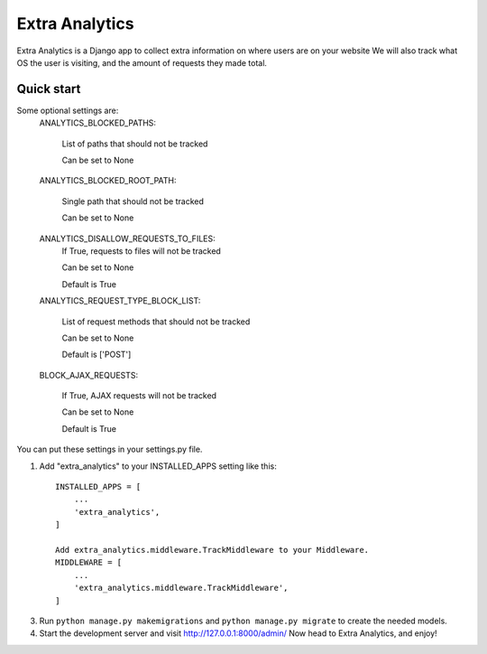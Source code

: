 =====
Extra Analytics
=====

Extra Analytics is a Django app to collect extra information on where users are on your website
We will also track what OS the user is visiting, and the amount of requests they made total.


Quick start
-----------
Some optional settings are:
    ANALYTICS_BLOCKED_PATHS: 
    
        List of paths that should not be tracked
        
        Can be set to None

    ANALYTICS_BLOCKED_ROOT_PATH: 
    
        Single path that should not be tracked
        
        Can be set to None

    ANALYTICS_DISALLOW_REQUESTS_TO_FILES: 
        If True, requests to files will not be tracked
        
        Can be set to None
        
        Default is True

    ANALYTICS_REQUEST_TYPE_BLOCK_LIST: 
    
        List of request methods that should not be tracked
        
        Can be set to None
        
        Default is ['POST']

    BLOCK_AJAX_REQUESTS: 
    
        If True, AJAX requests will not be tracked
        
        Can be set to None
        
        Default is True

You can put these settings in your settings.py file.

1. Add "extra_analytics" to your INSTALLED_APPS setting like this::

    INSTALLED_APPS = [
        ...
        'extra_analytics',
    ]

    Add extra_analytics.middleware.TrackMiddleware to your Middleware.
    MIDDLEWARE = [
        ...
        'extra_analytics.middleware.TrackMiddleware',
    ]

3. Run ``python manage.py makemigrations`` and ``python manage.py migrate`` to create the needed models.

4. Start the development server and visit http://127.0.0.1:8000/admin/
   Now head to Extra Analytics, and enjoy!
